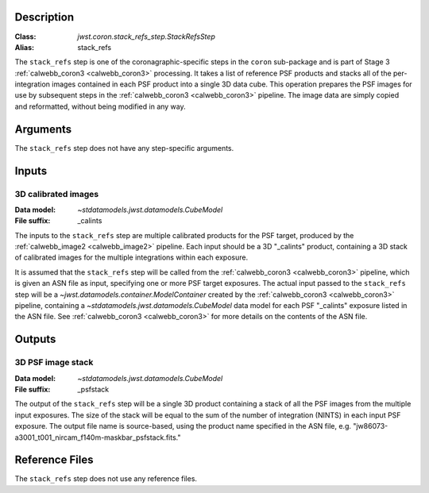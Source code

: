 Description
-----------

:Class: `jwst.coron.stack_refs_step.StackRefsStep`
:Alias: stack_refs

The ``stack_refs`` step is one of the coronagraphic-specific steps in the
``coron`` sub-package and is part of Stage 3 :ref:`calwebb_coron3 <calwebb_coron3>`
processing. It takes a list of reference PSF products and stacks all of the
per-integration images contained in each PSF product into a single 3D data cube.
This operation prepares the PSF images for use by subsequent steps in the
:ref:`calwebb_coron3 <calwebb_coron3>` pipeline. The image data are simply copied
and reformatted, without being modified in any way.

Arguments
---------
The ``stack_refs`` step does not have any step-specific arguments.

Inputs
------

3D calibrated images
^^^^^^^^^^^^^^^^^^^^
:Data model: `~stdatamodels.jwst.datamodels.CubeModel`
:File suffix: _calints

The inputs to the ``stack_refs`` step are multiple calibrated products for the PSF
target, produced by the :ref:`calwebb_image2 <calwebb_image2>` pipeline. Each input
should be a 3D "_calints" product, containing a 3D stack of calibrated images for the
multiple integrations within each exposure.

It is assumed that the ``stack_refs`` step will be called from the
:ref:`calwebb_coron3 <calwebb_coron3>` pipeline, which is given an ASN file as input,
specifying one or more PSF target exposures.
The actual input passed to the ``stack_refs`` step will be a `~jwst.datamodels.container.ModelContainer`
created by the :ref:`calwebb_coron3 <calwebb_coron3>` pipeline, containing a
`~stdatamodels.jwst.datamodels.CubeModel` data model for each PSF "_calints" exposure listed in the
ASN file. See :ref:`calwebb_coron3 <calwebb_coron3>` for more details on the contents of
the ASN file.

Outputs
-------

3D PSF image stack
^^^^^^^^^^^^^^^^^^
:Data model: `~stdatamodels.jwst.datamodels.CubeModel`
:File suffix: _psfstack

The output of the ``stack_refs`` step will be a single 3D product containing a stack of
all the PSF images from the multiple input exposures. The size of the stack will be equal
to the sum of the number of integration (NINTS) in each input PSF exposure.
The output file name is source-based, using the product name specified in the ASN file,
e.g. "jw86073-a3001_t001_nircam_f140m-maskbar_psfstack.fits."

Reference Files
---------------
The ``stack_refs`` step does not use any reference files.
